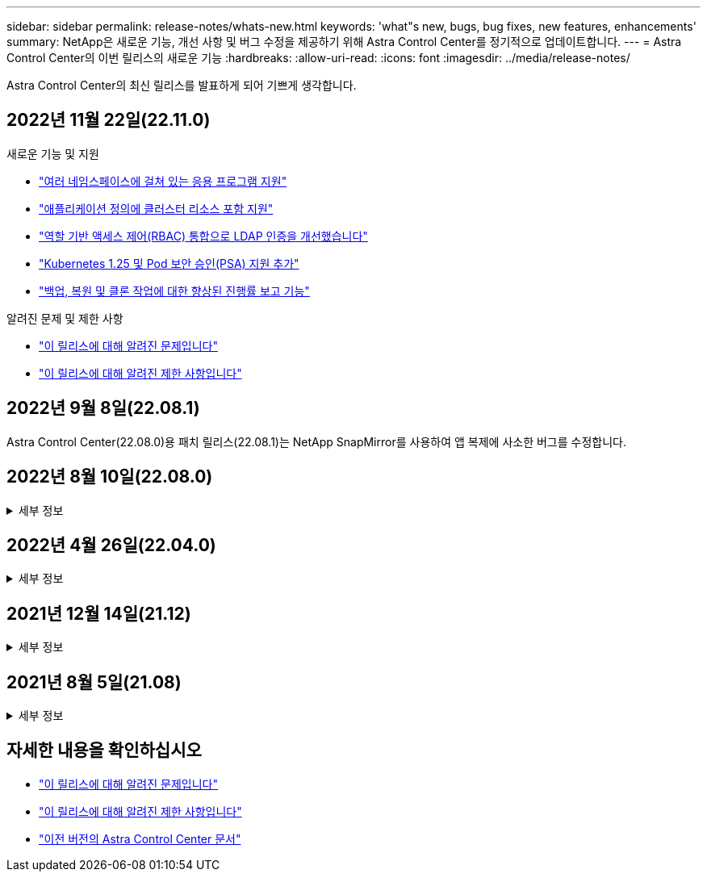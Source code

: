 ---
sidebar: sidebar 
permalink: release-notes/whats-new.html 
keywords: 'what"s new, bugs, bug fixes, new features, enhancements' 
summary: NetApp은 새로운 기능, 개선 사항 및 버그 수정을 제공하기 위해 Astra Control Center를 정기적으로 업데이트합니다. 
---
= Astra Control Center의 이번 릴리스의 새로운 기능
:hardbreaks:
:allow-uri-read: 
:icons: font
:imagesdir: ../media/release-notes/


[role="lead"]
Astra Control Center의 최신 릴리스를 발표하게 되어 기쁘게 생각합니다.



== 2022년 11월 22일(22.11.0)

.새로운 기능 및 지원
* link:../use/manage-apps.html#define-apps["여러 네임스페이스에 걸쳐 있는 응용 프로그램 지원"^]
* link:../use/manage-apps.html#define-apps["애플리케이션 정의에 클러스터 리소스 포함 지원"^]
* link:../use/manage-remote-authentication.html["역할 기반 액세스 제어(RBAC) 통합으로 LDAP 인증을 개선했습니다"^]
* link:../get-started/requirements.html["Kubernetes 1.25 및 Pod 보안 승인(PSA) 지원 추가"^]
* link:../use/monitor-running-tasks.html["백업, 복원 및 클론 작업에 대한 향상된 진행률 보고 기능"^]


.알려진 문제 및 제한 사항
* link:../release-notes/known-issues.html["이 릴리스에 대해 알려진 문제입니다"^]
* link:../release-notes/known-limitations.html["이 릴리스에 대해 알려진 제한 사항입니다"^]




== 2022년 9월 8일(22.08.1)

Astra Control Center(22.08.0)용 패치 릴리스(22.08.1)는 NetApp SnapMirror를 사용하여 앱 복제에 사소한 버그를 수정합니다.



== 2022년 8월 10일(22.08.0)

.세부 정보
[%collapsible]
====
.새로운 기능 및 지원
* https://docs.netapp.com/us-en/astra-control-center-2208/use/replicate_snapmirror.html["NetApp SnapMirror 기술을 사용하여 애플리케이션을 복제합니다"^]
* https://docs.netapp.com/us-en/astra-control-center-2208/use/manage-apps.html#define-apps["앱 관리 워크플로 개선"^]
* https://docs.netapp.com/us-en/astra-control-center-2208/use/execution-hooks.html["자체 실행 후크 기능이 향상되었습니다"^]
+

NOTE: NetApp에서 제공한 특정 애플리케이션에 대한 기본 사전/사후 스냅샷 실행 후크가 이 릴리즈에서 제거되었습니다. 이 릴리즈로 업그레이드해도 스냅샷에 대한 실행 후크를 제공하지 않으면 Astra Control은 충돌 시에도 정합성이 보장되는 스냅샷만 생성합니다. 를 방문하십시오 https://github.com/NetApp/Verda["NetApp 버다"^] 사용자 환경에 맞게 수정할 수 있는 샘플 실행 후크 스크립트의 GitHub 리포지토리

* https://docs.netapp.com/us-en/astra-control-center-2208/get-started/requirements.html["VMware Tanzu Kubernetes Grid Integrated Edition(TKGI) 지원"^]
* https://docs.netapp.com/us-en/astra-control-center-2208/get-started/requirements.html#operational-environment-requirements["Google Anthos 지원"^]
* https://docs.netapp.com/us-en/astra-automation/workflows_infra/ldap_prepare.html["LDAP 구성(Astra Control API 사용)"^]


.알려진 문제 및 제한 사항
* https://docs.netapp.com/us-en/astra-control-center-2208/release-notes/known-issues.html["이 릴리스에 대해 알려진 문제입니다"^]
* https://docs.netapp.com/us-en/astra-control-center-2208/release-notes/known-limitations.html["이 릴리스에 대해 알려진 제한 사항입니다"^]


====


== 2022년 4월 26일(22.04.0)

.세부 정보
[%collapsible]
====
.새로운 기능 및 지원
* https://docs.netapp.com/us-en/astra-control-center-2204/concepts/user-roles-namespaces.html["네임스페이스 역할 기반 액세스 제어(RBAC)"^]
* https://docs.netapp.com/us-en/astra-control-center-2204/get-started/install_acc-cvo.html["Cloud Volumes ONTAP 지원"^]
* https://docs.netapp.com/us-en/astra-control-center-2204/get-started/requirements.html#ingress-for-on-premises-kubernetes-clusters["Astra Control Center에 대한 일반 수신 지원"^]
* https://docs.netapp.com/us-en/astra-control-center-2204/use/manage-buckets.html#remove-a-bucket["Astra Control에서 버킷 제거"^]
* https://docs.netapp.com/us-en/astra-control-center-2204/get-started/requirements.html#tanzu-kubernetes-grid-cluster-requirements["VMware Tanzu 포트폴리오 지원"^]


.알려진 문제 및 제한 사항
* https://docs.netapp.com/us-en/astra-control-center-2204/release-notes/known-issues.html["이 릴리스에 대해 알려진 문제입니다"^]
* https://docs.netapp.com/us-en/astra-control-center-2204/release-notes/known-limitations.html["이 릴리스에 대해 알려진 제한 사항입니다"^]


====


== 2021년 12월 14일(21.12)

.세부 정보
[%collapsible]
====
.새로운 기능 및 지원
* https://docs.netapp.com/us-en/astra-control-center-2112/use/restore-apps.html["애플리케이션 복원"^]
* https://docs.netapp.com/us-en/astra-control-center-2112/use/execution-hooks.html["실행 후크"^]
* https://docs.netapp.com/us-en/astra-control-center-2112/get-started/requirements.html#supported-app-installation-methods["네임스페이스 범위 연산자로 배포된 응용 프로그램 지원"^]
* https://docs.netapp.com/us-en/astra-control-center-2112/get-started/requirements.html["업스트림 Kubernetes 및 Rancher에 대한 추가 지원"^]
* https://docs.netapp.com/us-en/astra-control-center-2112/use/upgrade-acc.html["Astra Control Center 업그레이드"^]
* https://docs.netapp.com/us-en/astra-control-center-2112/get-started/acc_operatorhub_install.html["설치용 Red Hat OperatorHub 옵션"^]


.해결된 문제
* https://docs.netapp.com/us-en/astra-control-center-2112/release-notes/resolved-issues.html["이 릴리스의 문제를 해결했습니다"^]


.알려진 문제 및 제한 사항
* https://docs.netapp.com/us-en/astra-control-center-2112/release-notes/known-issues.html["이 릴리스에 대해 알려진 문제입니다"^]
* https://docs.netapp.com/us-en/astra-control-center-2112/release-notes/known-limitations.html["이 릴리스에 대해 알려진 제한 사항입니다"^]


====


== 2021년 8월 5일(21.08)

.세부 정보
[%collapsible]
====
Astra Control Center의 최초 릴리스.

* https://docs.netapp.com/us-en/astra-control-center-2108/concepts/intro.html["그게 뭐죠"^]
* https://docs.netapp.com/us-en/astra-control-center-2108/concepts/architecture.html["아키텍처 및 구성 요소 이해"^]
* https://docs.netapp.com/us-en/astra-control-center-2108/get-started/requirements.html["시작하는 데 필요한 사항"^]
* https://docs.netapp.com/us-en/astra-control-center-2108/get-started/install_acc.html["설치합니다"^] 및 https://docs.netapp.com/us-en/astra-control-center-2108/get-started/setup_overview.html["설정"^]
* https://docs.netapp.com/us-en/astra-control-center-2108/use/manage-apps.html["관리"^] 및 https://docs.netapp.com/us-en/astra-control-center-2108/use/protect-apps.html["보호"^] 인프라
* https://docs.netapp.com/us-en/astra-control-center-2108/use/manage-buckets.html["버킷을 관리합니다"^] 및 https://docs.netapp.com/us-en/astra-control-center-2108/use/manage-backend.html["스토리지 백엔드"^]
* https://docs.netapp.com/us-en/astra-control-center-2108/use/manage-users.html["계정 관리"^]
* https://docs.netapp.com/us-en/astra-control-center-2108/rest-api/api-intro.html["API를 통한 자동화"^]


====


== 자세한 내용을 확인하십시오

* link:../release-notes/known-issues.html["이 릴리스에 대해 알려진 문제입니다"]
* link:../release-notes/known-limitations.html["이 릴리스에 대해 알려진 제한 사항입니다"]
* link:../acc-earlier-versions.html["이전 버전의 Astra Control Center 문서"]

